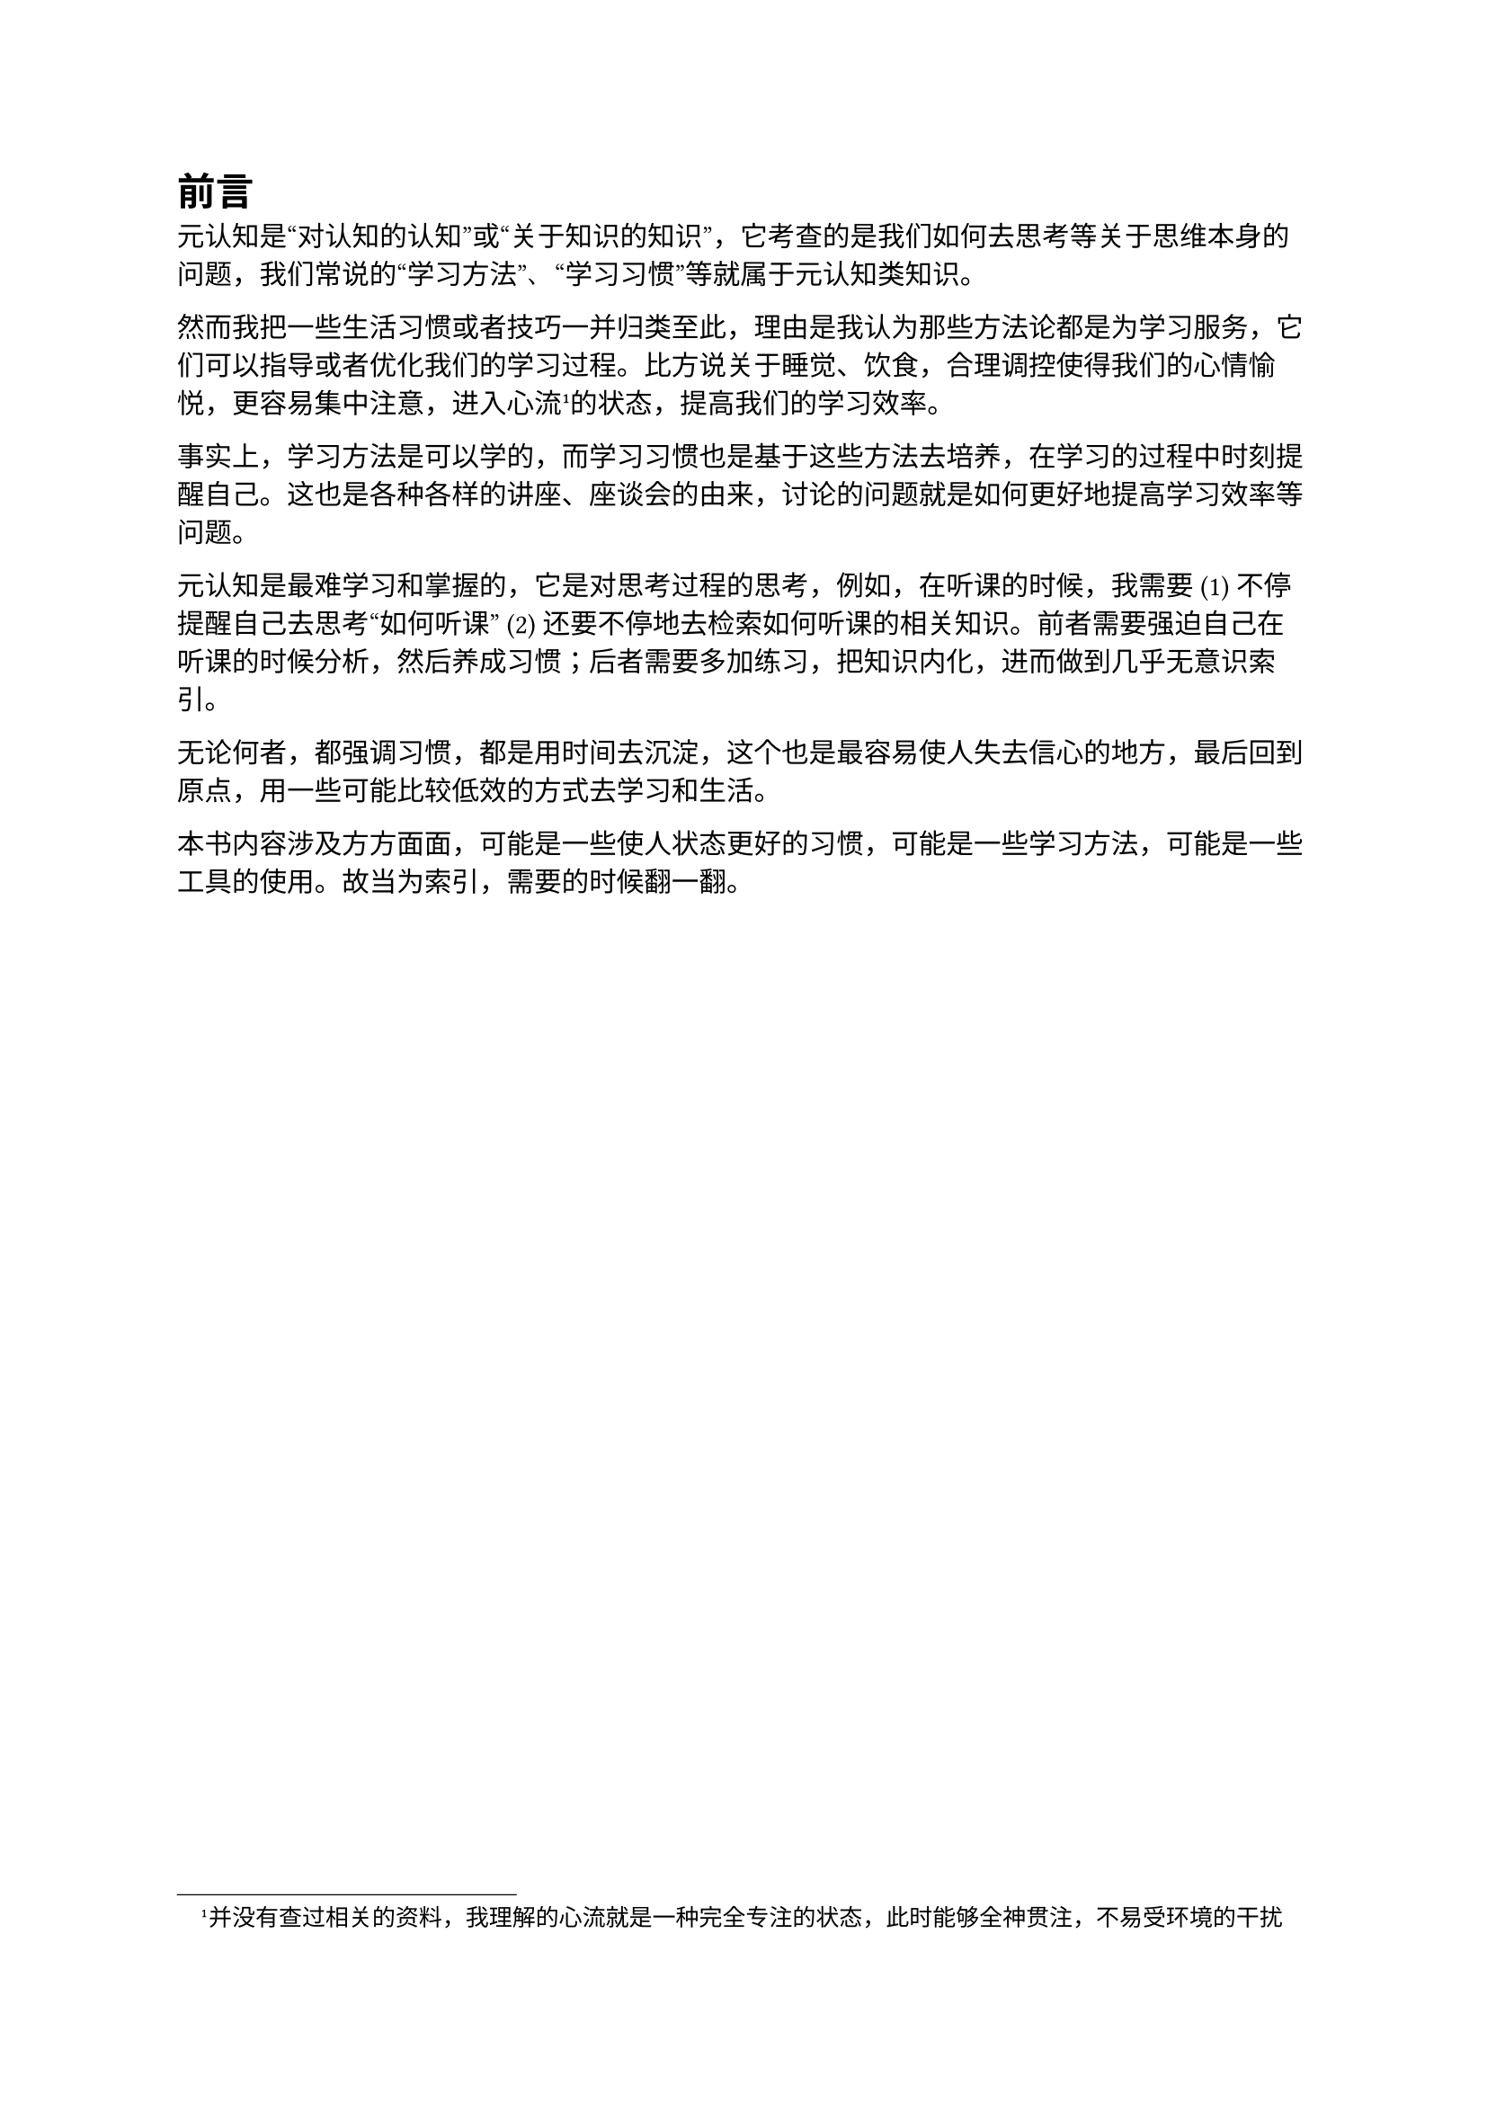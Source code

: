 = 前言

元认知是“对认知的认知”或“关于知识的知识”，它考查的是我们如何去思考等关于思维本身的问题，我们常说的“学习方法”、“学习习惯”等就属于元认知类知识。

然而我把一些生活习惯或者技巧一并归类至此，理由是我认为那些方法论都是为学习服务，它们可以指导或者优化我们的学习过程。比方说关于睡觉、饮食，合理调控使得我们的心情愉悦，更容易集中注意，进入心流#footnote[并没有查过相关的资料，我理解的心流就是一种完全专注的状态，此时能够全神贯注，不易受环境的干扰]的状态，提高我们的学习效率。

事实上，学习方法是可以学的，而学习习惯也是基于这些方法去培养，在学习的过程中时刻提醒自己。这也是各种各样的讲座、座谈会的由来，讨论的问题就是如何更好地提高学习效率等问题。

元认知是最难学习和掌握的，它是对思考过程的思考，例如，在听课的时候，我需要 (1) 不停提醒自己去思考“如何听课” (2) 还要不停地去检索如何听课的相关知识。前者需要强迫自己在听课的时候分析，然后养成习惯；后者需要多加练习，把知识内化，进而做到几乎无意识索引。

无论何者，都强调习惯，都是用时间去沉淀，这个也是最容易使人失去信心的地方，最后回到原点，用一些可能比较低效的方式去学习和生活。

本书内容涉及方方面面，可能是一些使人状态更好的习惯，可能是一些学习方法，可能是一些工具的使用。故当为索引，需要的时候翻一翻。

